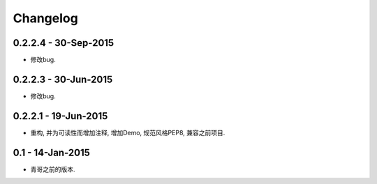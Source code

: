 Changelog
=========

0.2.2.4 - 30-Sep-2015
---------------------

* 修改bug.

0.2.2.3 - 30-Jun-2015
---------------------

* 修改bug.

0.2.2.1 - 19-Jun-2015
---------------------

* 重构, 并为可读性而增加注释, 增加Demo, 规范风格PEP8, 兼容之前项目.

0.1 - 14-Jan-2015
-----------------

* 青哥之前的版本.
